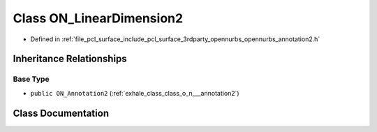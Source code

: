 .. _exhale_class_class_o_n___linear_dimension2:

Class ON_LinearDimension2
=========================

- Defined in :ref:`file_pcl_surface_include_pcl_surface_3rdparty_opennurbs_opennurbs_annotation2.h`


Inheritance Relationships
-------------------------

Base Type
*********

- ``public ON_Annotation2`` (:ref:`exhale_class_class_o_n___annotation2`)


Class Documentation
-------------------


.. doxygenclass:: ON_LinearDimension2
   :members:
   :protected-members:
   :undoc-members: